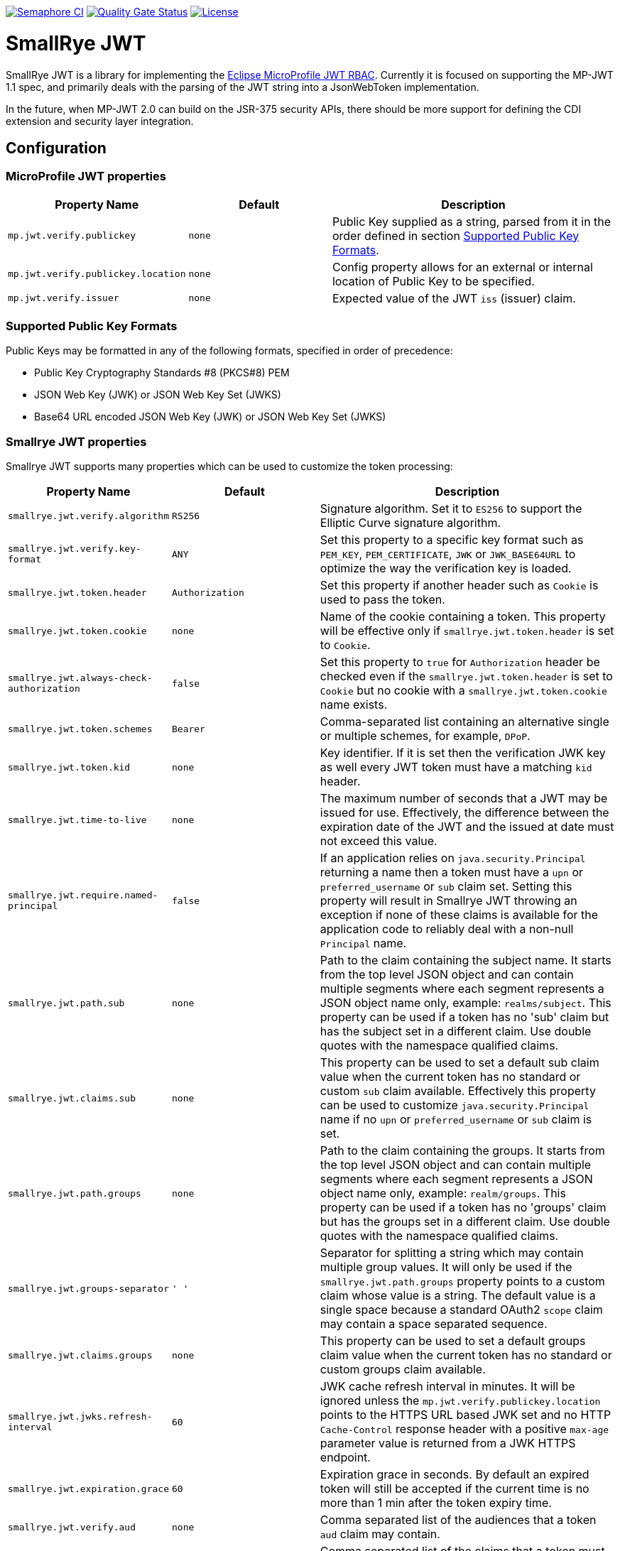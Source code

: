 
// Variables
:microprofile-jwt: https://github.com/eclipse/microprofile-jwt-auth/
:mp-jwt-name: Eclipse MicroProfile JWT RBAC

image:https://semaphoreci.com/api/v1/smallrye/smallrye-jwt/branches/master/badge.svg["Semaphore CI", link="https://semaphoreci.com/smallrye/smallrye-jwt"]
image:https://sonarcloud.io/api/project_badges/measure?project=smallrye_smallrye-jwt&metric=alert_status["Quality Gate Status", link="https://sonarcloud.io/dashboard?id=smallrye_smallrye-jwt"]
image:https://img.shields.io/github/license/thorntail/thorntail.svg["License", link="http://www.apache.org/licenses/LICENSE-2.0"]

= SmallRye JWT

SmallRye JWT is a library for implementing the {microprofile-jwt}[{mp-jwt-name}]. Currently it is focused on supporting the MP-JWT 1.1 spec, and primarily deals with the parsing of the JWT string into a JsonWebToken implementation.

In the future, when MP-JWT 2.0 can build on the JSR-375 security APIs, there should be more support for defining the CDI extension and security layer integration.

== Configuration

=== MicroProfile JWT properties

[cols="<m,<m,<2",options="header"]
|===
|Property Name|Default|Description
|mp.jwt.verify.publickey|none|Public Key supplied as a string, parsed from it in the order defined in section <<Supported Public Key Formats>>.
|mp.jwt.verify.publickey.location|none|Config property allows for an external or internal location of Public Key to be specified.
|mp.jwt.verify.issuer|none|Expected value of the JWT `iss` (issuer) claim.
|===

=== Supported Public Key Formats

Public Keys may be formatted in any of the following formats, specified in order of
precedence:

 - Public Key Cryptography Standards #8 (PKCS#8) PEM
 - JSON Web Key (JWK) or JSON Web Key Set (JWKS)
 - Base64 URL encoded JSON Web Key (JWK) or JSON Web Key Set (JWKS)

=== Smallrye JWT properties

Smallrye JWT supports many properties which can be used to customize the token processing:

[cols="<m,<m,<2",options="header"]
|===
|Property Name|Default|Description
|smallrye.jwt.verify.algorithm|`RS256`|Signature algorithm. Set it to `ES256` to support the Elliptic Curve signature algorithm.
|smallrye.jwt.verify.key-format|`ANY`|Set this property to a specific key format such as `PEM_KEY`, `PEM_CERTIFICATE`, `JWK` or `JWK_BASE64URL` to optimize the way the verification key is loaded.
|smallrye.jwt.token.header|`Authorization`|Set this property if another header such as `Cookie` is used to pass the token.
|smallrye.jwt.token.cookie|none|Name of the cookie containing a token. This property will be effective only if  `smallrye.jwt.token.header` is set to `Cookie`.
|smallrye.jwt.always-check-authorization|false|Set this property to `true` for `Authorization` header be checked even if the `smallrye.jwt.token.header` is set to `Cookie` but no cookie with a `smallrye.jwt.token.cookie` name exists.
|smallrye.jwt.token.schemes|`Bearer`|Comma-separated list containing an alternative single or multiple schemes, for example, `DPoP`.
|smallrye.jwt.token.kid|none|Key identifier. If it is set then the verification JWK key as well every JWT token must have a matching `kid` header.
|smallrye.jwt.time-to-live|none|The maximum number of seconds that a JWT may be issued for use. Effectively, the difference between the expiration date of the JWT and the issued at date must not exceed this value.
|smallrye.jwt.require.named-principal|`false`|If an application relies on `java.security.Principal` returning a name then a token must have a `upn` or `preferred_username` or `sub` claim set. Setting this property will result in Smallrye JWT throwing an exception if none of these claims is available for the application code to reliably deal with a non-null `Principal` name.
|smallrye.jwt.path.sub|none|Path to the claim containing the subject name. It starts from the top level JSON object and can contain multiple segments where each segment represents a JSON object name only, example: `realms/subject`. This property can be used if a token has no 'sub' claim but has the subject set in a different claim. Use double quotes with the namespace qualified claims.
|smallrye.jwt.claims.sub|none| This property can be used to set a default sub claim value when the current token has no standard or custom `sub` claim available. Effectively this property can be used to customize `java.security.Principal` name if no `upn` or `preferred_username` or `sub` claim is set.
|smallrye.jwt.path.groups|none|Path to the claim containing the groups. It starts from the top level JSON object and can contain multiple segments where each segment represents a JSON object name only, example: `realm/groups`. This property can be used if a token has no 'groups' claim but has the groups set in a different claim. Use double quotes with the namespace qualified claims.
|smallrye.jwt.groups-separator|' '|Separator for splitting a string which may contain multiple group values. It will only be used if the `smallrye.jwt.path.groups` property points to a custom claim whose value is a string. The default value is a single space because a standard OAuth2 `scope` claim may contain a space separated sequence.
|smallrye.jwt.claims.groups|none| This property can be used to set a default groups claim value when the current token has no standard or custom groups claim available.
|smallrye.jwt.jwks.refresh-interval|60|JWK cache refresh interval in minutes. It will be ignored unless the `mp.jwt.verify.publickey.location` points to the HTTPS URL based JWK set and no HTTP `Cache-Control` response header with a positive `max-age` parameter value is returned from a JWK HTTPS endpoint.
|smallrye.jwt.expiration.grace|60|Expiration grace in seconds. By default an expired token will still be accepted if the current time is no more than 1 min after the token expiry time.
|smallrye.jwt.verify.aud|none|Comma separated list of the audiences that a token `aud` claim may contain.
|smallrye.jwt.required.claims|none|Comma separated list of the claims that a token must contain.
|smallrye.jwt.encrypt.key-location|none|Config property allows the location of a key to be specified which will be used to encrypt the claims or inner JWT.
|smallrye.jwt.sign.key-location|none|Config property allows the location of a private key to be specified which will be used to sign the claims of a JWT.
|===

== Instructions

Compile and install this project:

[source,bash]
----
mvn clean install
----

=== Project structure

* link:implementation[] - Implementation of the {mp-jwt-name} library.
* link:tck[] - Test suite to run the implementation against the {mp-jwt-name} TCK.
* link:docs[] - Project documentation.

=== Links

* http://github.com/smallrye/smallrye-jwt/[Project Homepage]
* {microprofile-jwt}[{mp-jwt-name}]

